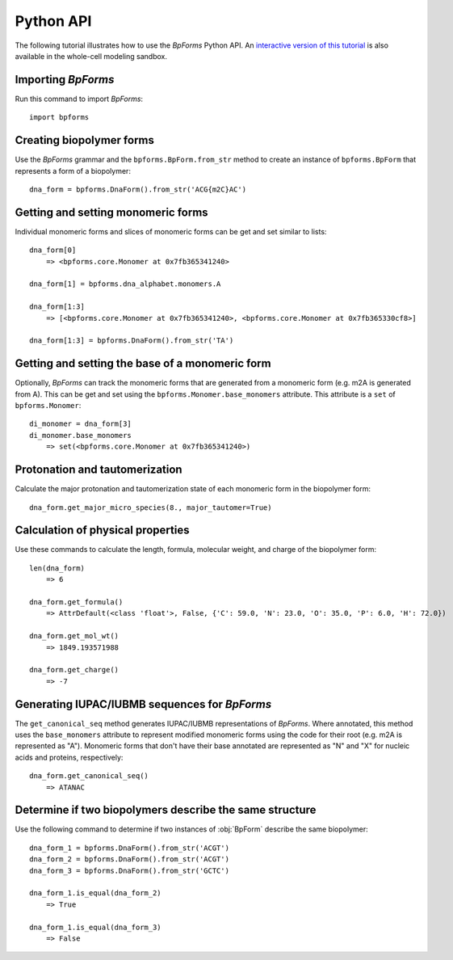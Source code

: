.. _python_api:

Python API
----------

The following tutorial illustrates how to use the `BpForms` Python API. An `interactive version of this tutorial <https://sandbox.karrlab.org/notebooks/bpforms/Tutorial.ipynb>`_ is also available in the whole-cell modeling sandbox.

Importing `BpForms`
^^^^^^^^^^^^^^^^^^^

Run this command to import `BpForms`::

    import bpforms


Creating biopolymer forms
^^^^^^^^^^^^^^^^^^^^^^^^^

Use the `BpForms` grammar and the ``bpforms.BpForm.from_str`` method to create an instance of ``bpforms.BpForm`` that represents a form of a biopolymer::

    dna_form = bpforms.DnaForm().from_str('ACG{m2C}AC')


Getting and setting monomeric forms
^^^^^^^^^^^^^^^^^^^^^^^^^^^^^^^^^^^

Individual monomeric forms and slices of monomeric forms can be get and set similar to lists::

    dna_form[0]
        => <bpforms.core.Monomer at 0x7fb365341240>

    dna_form[1] = bpforms.dna_alphabet.monomers.A

    dna_form[1:3]
        => [<bpforms.core.Monomer at 0x7fb365341240>, <bpforms.core.Monomer at 0x7fb365330cf8>]

    dna_form[1:3] = bpforms.DnaForm().from_str('TA')


Getting and setting the base of a monomeric form
^^^^^^^^^^^^^^^^^^^^^^^^^^^^^^^^^^^^^^^^^^^^^^^^

Optionally, `BpForms` can track the monomeric forms that are generated from a monomeric form (e.g. m2A is generated from A). This can be get and set using the ``bpforms.Monomer.base_monomers`` attribute. This attribute is a ``set`` of ``bpforms.Monomer``::

    di_monomer = dna_form[3]
    di_monomer.base_monomers
        => set(<bpforms.core.Monomer at 0x7fb365341240>)


Protonation and tautomerization
^^^^^^^^^^^^^^^^^^^^^^^^^^^^^^^

Calculate the major protonation and tautomerization state of each monomeric form in the biopolymer form::

    dna_form.get_major_micro_species(8., major_tautomer=True)


Calculation of physical properties
^^^^^^^^^^^^^^^^^^^^^^^^^^^^^^^^^^

Use these commands to calculate the length, formula, molecular weight, and charge of the biopolymer form::

    len(dna_form)
        => 6

    dna_form.get_formula()
        => AttrDefault(<class 'float'>, False, {'C': 59.0, 'N': 23.0, 'O': 35.0, 'P': 6.0, 'H': 72.0})

    dna_form.get_mol_wt()
        => 1849.193571988

    dna_form.get_charge()
        => -7


Generating IUPAC/IUBMB sequences for `BpForms`
^^^^^^^^^^^^^^^^^^^^^^^^^^^^^^^^^^^^^^^^^^^^^^

The ``get_canonical_seq`` method generates IUPAC/IUBMB representations of `BpForms`. Where annotated, this method uses the ``base_monomers`` attribute to represent modified monomeric forms using the code for their root (e.g. m2A is represented as "A"). Monomeric forms that don't have their base annotated are represented as "N" and "X" for nucleic acids and proteins, respectively::

    dna_form.get_canonical_seq()
        => ATANAC


Determine if two biopolymers describe the same structure
^^^^^^^^^^^^^^^^^^^^^^^^^^^^^^^^^^^^^^^^^^^^^^^^^^^^^^^^

Use the following command to determine if two instances of :obj:`BpForm` describe the same biopolymer::

    dna_form_1 = bpforms.DnaForm().from_str('ACGT')
    dna_form_2 = bpforms.DnaForm().from_str('ACGT')
    dna_form_3 = bpforms.DnaForm().from_str('GCTC')

    dna_form_1.is_equal(dna_form_2)
        => True

    dna_form_1.is_equal(dna_form_3)
        => False
